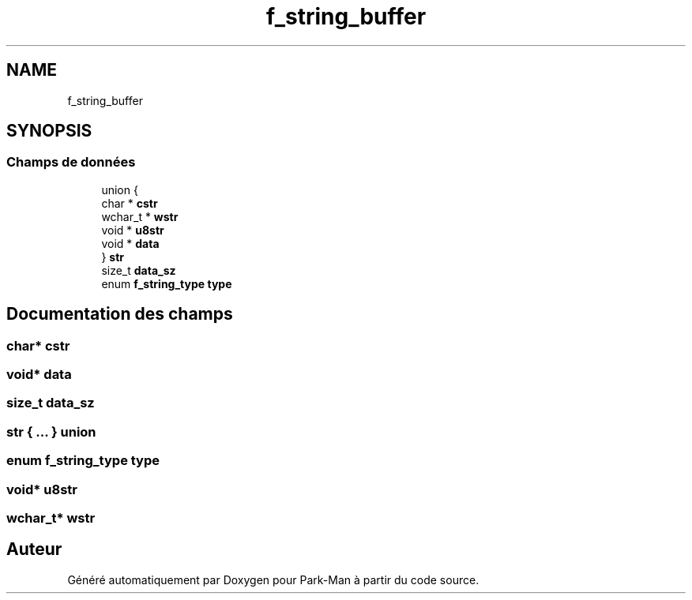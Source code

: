 .TH "f_string_buffer" 3 "Jeudi 29 Avril 2021" "Version 1.0.0" "Park-Man" \" -*- nroff -*-
.ad l
.nh
.SH NAME
f_string_buffer
.SH SYNOPSIS
.br
.PP
.SS "Champs de données"

.in +1c
.ti -1c
.RI "union {"
.br
.ti -1c
.RI "   char * \fBcstr\fP"
.br
.ti -1c
.RI "   wchar_t * \fBwstr\fP"
.br
.ti -1c
.RI "   void * \fBu8str\fP"
.br
.ti -1c
.RI "   void * \fBdata\fP"
.br
.ti -1c
.RI "} \fBstr\fP"
.br
.ti -1c
.RI "size_t \fBdata_sz\fP"
.br
.ti -1c
.RI "enum \fBf_string_type\fP \fBtype\fP"
.br
.in -1c
.SH "Documentation des champs"
.PP 
.SS "char* cstr"

.SS "void* data"

.SS "size_t data_sz"

.SS " str { \&.\&.\&. } union "

.SS "enum \fBf_string_type\fP type"

.SS "void* u8str"

.SS "wchar_t* wstr"


.SH "Auteur"
.PP 
Généré automatiquement par Doxygen pour Park-Man à partir du code source\&.
